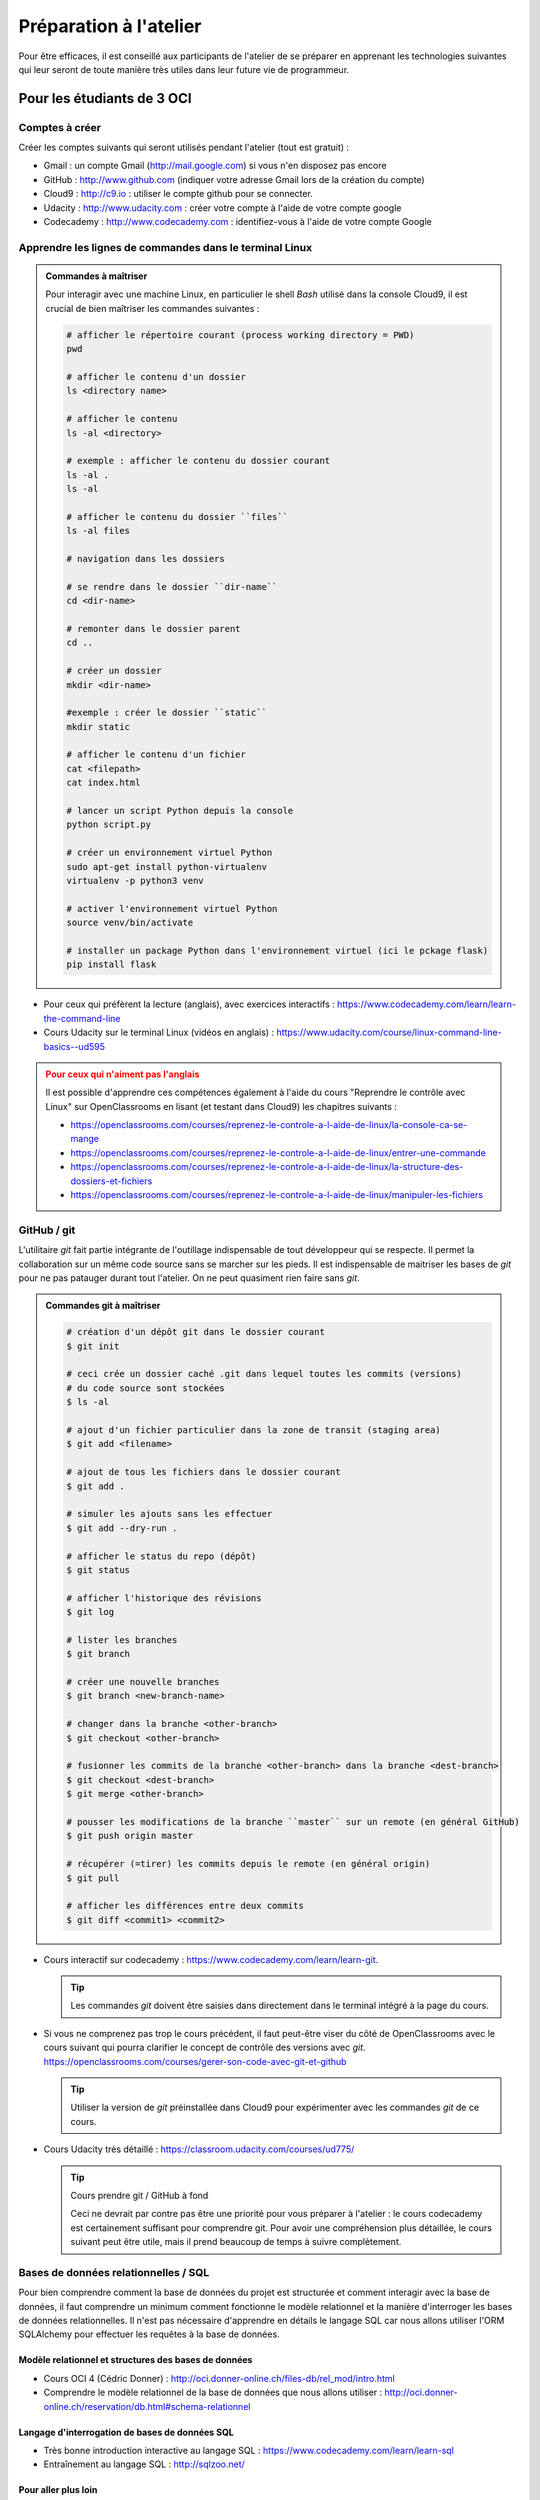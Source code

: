 
#######################################
Préparation à l'atelier
#######################################

Pour être efficaces, il est conseillé aux participants de l'atelier de se
préparer en apprenant les technologies suivantes qui leur seront de toute
manière très utiles dans leur future vie de programmeur.

Pour les étudiants de 3 OCI
===========================

Comptes à créer
---------------

Créer les comptes suivants qui seront utilisés pendant l'atelier (tout est gratuit) :

*   Gmail : un compte Gmail (http://mail.google.com) si vous n'en disposez pas encore
*   GitHub : http://www.github.com (indiquer votre adresse Gmail lors de la création du compte)
*   Cloud9 : http://c9.io : utiliser le compte github pour se connecter.
*   Udacity : http://www.udacity.com : créer votre compte à l'aide de votre compte google
*   Codecademy : http://www.codecademy.com : identifiez-vous à l'aide de votre compte Google

Apprendre les lignes de commandes dans le terminal Linux
------------------------

..  admonition:: Commandes à maîtriser
    :class: note

    Pour interagir avec une machine Linux, en particulier le shell *Bash*
    utilisé dans la console Cloud9, il est crucial de bien maîtriser les
    commandes suivantes :

    ..  code-block:: Bash

        # afficher le répertoire courant (process working directory = PWD)
        pwd

        # afficher le contenu d'un dossier
        ls <directory name>
        
        # afficher le contenu
        ls -al <directory>

        # exemple : afficher le contenu du dossier courant 
        ls -al .
        ls -al

        # afficher le contenu du dossier ``files``
        ls -al files

        # navigation dans les dossiers

        # se rendre dans le dossier ``dir-name``
        cd <dir-name>

        # remonter dans le dossier parent 
        cd ..

        # créer un dossier
        mkdir <dir-name>

        #exemple : créer le dossier ``static``
        mkdir static

        # afficher le contenu d'un fichier
        cat <filepath>
        cat index.html

        # lancer un script Python depuis la console
        python script.py

        # créer un environnement virtuel Python
        sudo apt-get install python-virtualenv
        virtualenv -p python3 venv

        # activer l'environnement virtuel Python
        source venv/bin/activate

        # installer un package Python dans l'environnement virtuel (ici le pckage flask)
        pip install flask

*   Pour ceux qui préfèrent la lecture (anglais), avec exercices interactifs :
    https://www.codecademy.com/learn/learn-the-command-line

*   Cours Udacity sur le terminal Linux (vidéos en anglais) :
    https://www.udacity.com/course/linux-command-line-basics--ud595

..  admonition:: Pour ceux qui n'aiment pas l'anglais
    :class: warning

    Il est possible d'apprendre ces compétences également à l'aide du cours
    "Reprendre le contrôle avec Linux" sur OpenClassrooms en lisant (et testant
    dans Cloud9) les chapitres suivants :

    *   https://openclassrooms.com/courses/reprenez-le-controle-a-l-aide-de-linux/la-console-ca-se-mange
    *   https://openclassrooms.com/courses/reprenez-le-controle-a-l-aide-de-linux/entrer-une-commande
    *  https://openclassrooms.com/courses/reprenez-le-controle-a-l-aide-de-linux/la-structure-des-dossiers-et-fichiers
    *   https://openclassrooms.com/courses/reprenez-le-controle-a-l-aide-de-linux/manipuler-les-fichiers


GitHub / git
------------

L'utilitaire *git* fait partie intégrante de l'outillage indispensable de tout
développeur qui se respecte. Il permet la collaboration sur un même code source
sans se marcher sur les pieds. Il est indispensable de maitriser les bases de
*git* pour ne pas patauger durant tout l'atelier. On ne peut quasiment rien
faire sans *git*.

..  admonition:: Commandes git à maîtriser
    :class: note

    ..  code-block:: bash

        # création d'un dépôt git dans le dossier courant
        $ git init

        # ceci crée un dossier caché .git dans lequel toutes les commits (versions)
        # du code source sont stockées
        $ ls -al

        # ajout d'un fichier particulier dans la zone de transit (staging area)
        $ git add <filename>

        # ajout de tous les fichiers dans le dossier courant
        $ git add .

        # simuler les ajouts sans les effectuer
        $ git add --dry-run .

        # afficher le status du repo (dépôt)
        $ git status

        # afficher l'historique des révisions
        $ git log

        # lister les branches
        $ git branch

        # créer une nouvelle branches
        $ git branch <new-branch-name>

        # changer dans la branche <other-branch>
        $ git checkout <other-branch>

        # fusionner les commits de la branche <other-branch> dans la branche <dest-branch>
        $ git checkout <dest-branch>
        $ git merge <other-branch>

        # pousser les modifications de la branche ``master`` sur un remote (en général GitHub)
        $ git push origin master

        # récupérer (=tirer) les commits depuis le remote (en général origin)
        $ git pull

        # afficher les différences entre deux commits
        $ git diff <commit1> <commit2>
    


*   Cours interactif sur codecademy :
    https://www.codecademy.com/learn/learn-git.
    
    ..  tip:: 
    
        Les commandes *git* doivent être saisies dans directement dans le
        terminal intégré à la page du cours.

*   Si vous ne comprenez pas trop le cours précédent, il faut peut-être viser du
    côté de OpenClassrooms avec le cours suivant qui pourra clarifier le concept
    de contrôle des versions avec *git*.
    https://openclassrooms.com/courses/gerer-son-code-avec-git-et-github
    
    ..  tip::
    
        Utiliser la version de *git* préinstallée dans Cloud9 pour expérimenter
        avec les commandes *git* de ce cours.

*   Cours Udacity très détaillé : https://classroom.udacity.com/courses/ud775/

    ..  tip:: Cours prendre git / GitHub à fond

        Ceci ne devrait par contre pas être une priorité pour vous préparer à
        l'atelier : le cours codecademy est certainement suffisant pour comprendre
        git. Pour avoir une compréhension plus détaillée, le cours suivant peut être
        utile, mais il prend beaucoup de temps à suivre complètement.



Bases de données relationnelles / SQL
-------------------------------------

Pour bien comprendre comment la base de données du projet est structurée et
comment interagir avec la base de données, il faut comprendre un minimum comment
fonctionne le modèle relationnel et la manière d'interroger les bases de données
relationnelles. Il n'est pas nécessaire d'apprendre en détails le langage SQL
car nous allons utiliser l'ORM SQLAlchemy pour effectuer les requêtes à la base
de données.

Modèle relationnel et structures des bases de données
+++++++++++++++++++++++++++++++++++++++++++++++++++++

*   Cours OCI 4 (Cédric Donner) : http://oci.donner-online.ch/files-db/rel_mod/intro.html
*   Comprendre le modèle relationnel de la base de données que nous allons utiliser : http://oci.donner-online.ch/reservation/db.html#schema-relationnel

Langage d'interrogation de bases de données SQL
+++++++++++++++++++++++++++++++++++++++++++++++

*   Très bonne introduction interactive au langage SQL : https://www.codecademy.com/learn/learn-sql
*   Entraînement au langage SQL : http://sqlzoo.net/

Pour aller plus loin
++++++++++++++++++++

*   Cours Udacity sur les bases de données relationnelles : https://www.udacity.com/course/intro-to-relational-databases--ud197


Pour tous les participants
==========================

Développement côté serveur
--------------------------

Framework Flask
+++++++++++++++

Le serveur HTTP de notre application Web sera développé avec le framework Python
Flask. Cela permettra à ceux qui ne connaissent pas trop le Javascript de
s'occuper plutôt de la partie serveur.

*   Cours Udacity "Full Stack Foundations" : https://www.udacity.com/course/full-stack-foundations--ud088
*   Cours Udacity "Designing RESTful APIs" : https://www.udacity.com/course/designing-restful-apis--ud388

*   Cours Udacity "Intro to Backend" : https://classroom.udacity.com/courses/ud171/

..  admonition:: Matériel supplémentaire (privé / disponible sur demande)
    :class: tip

    Je peux fournir sur demande le livre PDF ainsi que les deux cours vidéo
    mentionnés sur le site https://flaskbook.com/#

    Voici encore d'autres cours qu'il est possible de suivre sur demande :

    *   https://www.udemy.com/python-flask-course/
    *   https://www.udemy.com/advanced-python-flask/
    *   https://www.udemy.com/rest-api-flask-and-python/
    *   https://www.udemy.com/docker-flask-course/
    *   https://www.udemy.com/the-build-a-saas-app-with-flask-course/

Développement Frontend
++++++++++++++++++++++

..  admonition:: Pas encore disponible
    :class: warning
    
    Des cours sur Udemy ou d'autres plateformes peuvent être mis à disposition
    pour développer une interface JavaScript moderne. J'attends cependant un
    moment de discussion pour mettre à disposition ces cours.


Développement Mobile
++++++++++++++++++++

..  admonition:: Pas encore disponible
    :class: warning

    Des cours sur Udemy ou d'autres plateformes peuvent être mis à disposition
    pour développer une interface JavaScript moderne. J'attends cependant un
    moment de discussion pour mettre à disposition ces cours.
